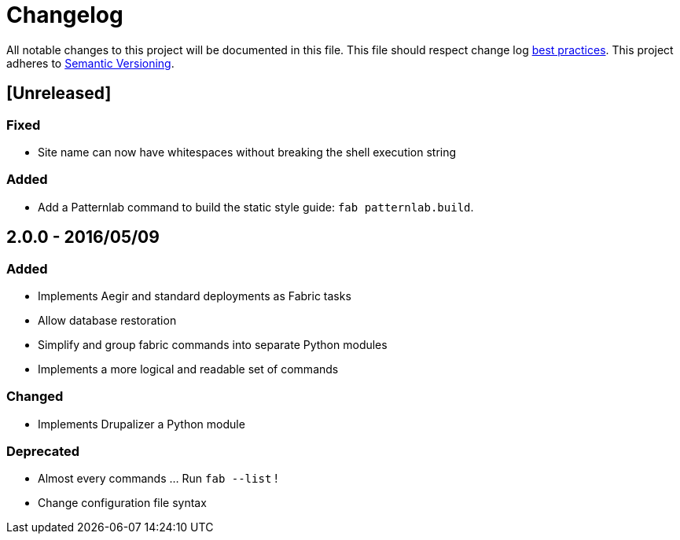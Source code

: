 = Changelog

All notable changes to this project will be documented in this file.
This file should respect change log http://keepachangelog.com/[best practices].
This project adheres to http://semver.org/[Semantic Versioning].

== [Unreleased]

=== Fixed

* Site name can now have whitespaces without breaking the shell execution string

=== Added

* Add a Patternlab command to build the static style guide: `fab patternlab.build`.

== 2.0.0 - 2016/05/09

=== Added

* Implements Aegir and standard deployments as Fabric tasks
* Allow database restoration
* Simplify and group fabric commands into separate Python modules
* Implements a more logical and readable set of commands

=== Changed

* Implements Drupalizer a Python module

=== Deprecated

* Almost every commands ... Run `fab --list` !
* Change configuration file syntax
